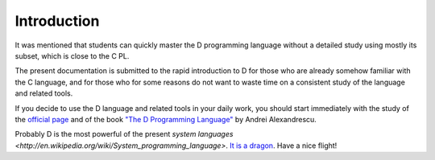 Introduction
================

It was mentioned that students can quickly master the D programming language without a detailed study using mostly its subset, which is close to the C PL.

The present documentation is submitted to the rapid introduction to D for those who are already somehow familiar with the C language, and for those who for some reasons do not want to waste time on a consistent study of the language and related tools.

If you decide to use the D language and related tools in your daily work, you should start immediately with the study of the  `official page <http://dlang.org>`_ and of the book `"The D Programming Language" <http://erdani.com/index.php/books/tdpl/>`_ by Andrei Alexandrescu.

Probably D is the most powerful of the present `system languages <http://en.wikipedia.org/wiki/System_programming_language>`.
`It is a dragon <http://thebird.nl/blog/D_Dragon.html>`_. Have a nice flight!
